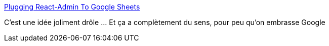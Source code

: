 :jbake-type: post
:jbake-status: published
:jbake-title: Plugging React-Admin To Google Sheets
:jbake-tags: google,data,administration,javascript,react,library,_mois_nov.,_année_2020
:jbake-date: 2020-11-06
:jbake-depth: ../
:jbake-uri: shaarli/1604674145000.adoc
:jbake-source: https://nicolas-delsaux.hd.free.fr/Shaarli?searchterm=https%3A%2F%2Fmarmelab.com%2Fblog%2F2020%2F11%2F05%2Freact-admin-data-provider-based-on-google-sheets.html&searchtags=google+data+administration+javascript+react+library+_mois_nov.+_ann%C3%A9e_2020
:jbake-style: shaarli

https://marmelab.com/blog/2020/11/05/react-admin-data-provider-based-on-google-sheets.html[Plugging React-Admin To Google Sheets]

C'est une idée joliment drôle ... Et ça a complètement du sens, pour peu qu'on embrasse Google
